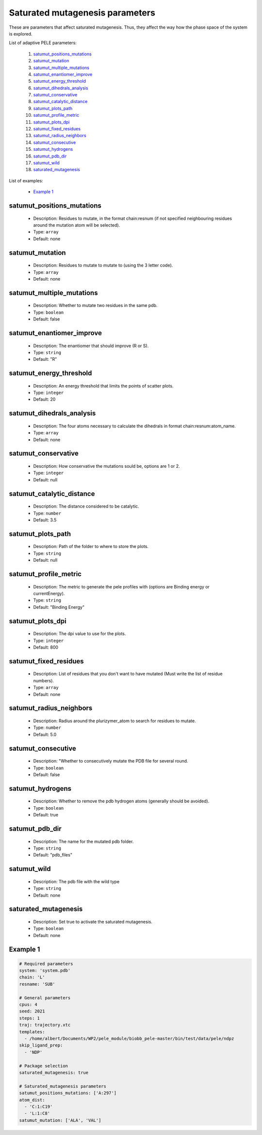 Saturated mutagenesis parameters
--------------------------------

These are parameters that affect saturated mutagenesis. Thus, they affect the way
how the phase space of the system is explored.

List of adaptive PELE parameters:

    1. `satumut_positions_mutations <#satumut_positions_mutations>`__
    2. `satumut_mutation <#satumut_mutation>`__
    3. `satumut_multiple_mutations <#satumut_multiple_mutations>`__
    4. `satumut_enantiomer_improve <#satumut_enantiomer_improve>`__
    5. `satumut_energy_threshold <#satumut_energy_threshold>`__
    6. `satumut_dihedrals_analysis <#satumut_dihedrals_analysis>`__
    7. `satumut_conservative <#satumut_conservative>`__
    8. `satumut_catalytic_distance <#satumut_catalytic_distance>`__
    9. `satumut_plots_path <#satumut_plots_path>`__
    10. `satumut_profile_metric <#satumut_profile_metric>`__
    11. `satumut_plots_dpi <#satumut_plots_dpi>`__
    12. `satumut_fixed_residues <#satumut_fixed_residues>`__
    13. `satumut_radius_neighbors <#satumut_radius_neighbors>`__
    14. `satumut_consecutive <#satumut_consecutive>`__
    15. `satumut_hydrogens <#satumut_hydrogens>`__
    16. `satumut_pdb_dir <#satumut_pdb_dir>`__
    17. `satumut_wild <#satumut_wild>`__
    18. `saturated_mutagenesis <#saturated_mutagenesis>`__

List of examples:

    - `Example 1 <#example-1>`__


satumut_positions_mutations
++++++++++

    - Description: Residues to mutate, in the format chain:resnum (if not specified neighbouring residues around the mutation atom will be selected).

    - Type: ``array``
    - Default: none

satumut_mutation
++++++++

    - Description: Residues to mutate to mutate to (using the 3 letter code).

    - Type: ``array``
    - Default: none

satumut_multiple_mutations
++++++++

    - Description: Whether to mutate two residues in the same pdb.

    - Type: ``boolean``
    - Default: false

satumut_enantiomer_improve
++++++++

    - Description: The enantiomer that should improve (R or S).

    - Type: ``string``
    - Default: "R"

satumut_energy_threshold
++++++++

    - Description: An energy threshold that limits the points of scatter plots.

    - Type: ``integer``
    - Default: 20

satumut_dihedrals_analysis
++++++++

    - Description: The four atoms necessary to calculate the dihedrals in format chain:resnum:atom_name.

    - Type: ``array``
    - Default: none

satumut_conservative
++++++++

    - Description: How conservative the mutations sould be, options are 1 or 2.

    - Type: ``integer``
    - Default: null

satumut_catalytic_distance
++++++++

    - Description: The distance considered to be catalytic.

    - Type: ``number``
    - Default: 3.5

satumut_plots_path
++++++++

    - Description: Path of the folder to where to store the plots.

    - Type: ``string``
    - Default: null

satumut_profile_metric
++++++++

    - Description: The metric to generate the pele profiles with (options are Binding energy or currentEnergy).

    - Type: ``string``
    - Default: "Binding Energy"

satumut_plots_dpi
++++++++

    - Description: The dpi value to use for the plots.

    - Type: ``integer``
    - Default: 800

satumut_fixed_residues
++++++++

    - Description: List of residues that you don't want to have mutated (Must write the list of residue numbers).

    - Type: ``array``
    - Default: none

satumut_radius_neighbors
++++++++

    - Description: Radius around the plurizymer_atom to search for residues to mutate.

    - Type: ``number``
    - Default: 5.0

satumut_consecutive
++++++++

    - Description: "Whether to consecutively mutate the PDB file for several round.

    - Type: ``boolean``
    - Default: false

satumut_hydrogens
++++++++

    - Description: Whether to remove the pdb hydrogen atoms (generally should be avoided).

    - Type: ``boolean``
    - Default: true

satumut_pdb_dir
++++++++

    - Description: The name for the mutated pdb folder.

    - Type: ``string``
    - Default: "pdb_files"

satumut_wild
++++++++

    - Description: The pdb file with the wild type

    - Type: ``string``
    - Default: none

saturated_mutagenesis
++++++++++

    - Description: Set true to activate the saturated mutagenesis.

    - Type: ``boolean``
    - Default: none



Example 1
+++++++++


..  code-block:: yaml

    # Required parameters
    system: 'system.pdb'
    chain: 'L'
    resname: 'SUB'

    # General parameters
    cpus: 4
    seed: 2021
    steps: 1
    traj: trajectory.xtc
    templates:
      - /home/albert/Documents/WP2/pele_module/biobb_pele-master/bin/test/data/pele/ndpz
    skip_ligand_prep:
      - 'NDP'

    # Package selection
    saturated_mutagenesis: true

    # Saturated_mutagenesis parameters
    satumut_positions_mutations: ['A:297']
    atom_dist:
      - 'C:1:C19'
      - 'L:1:C8'
    satumut_mutation: ['ALA', 'VAL']


